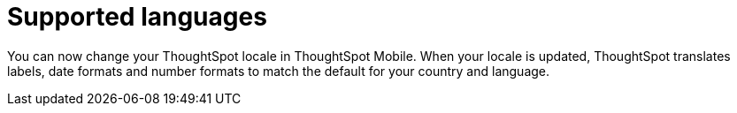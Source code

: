 = Supported languages
:last_updated: 6/6/2024
:linkattrs:
:experimental:
:page-aliases:
:description: ThoughtSpot Mobile Supported languages

[#localization]

You can now change your ThoughtSpot locale in ThoughtSpot Mobile. When your locale is updated, ThoughtSpot translates labels, date formats and number formats to match the default for your country and language.

////
It would be great to provide the steps to do this or at least a simple screenshot to show people where/how they can change it.
////